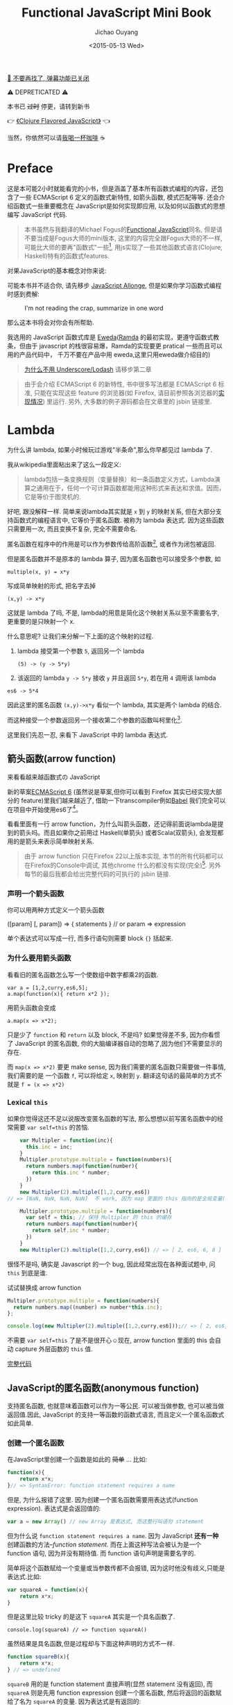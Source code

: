 # Created 2019-04-02 Tue 00:02
#+OPTIONS: num:3
#+TITLE: Functional JavaScript Mini Book
#+DATE: <2015-05-13 Wed>
#+AUTHOR: Jichao Ouyang
#+LATEX_CLASS: book
#+LATEX_CLASS_OPTIONS: [a5paper]
#+LATEX_HEADER: \usepackage[unicode,dvipdfm]{hyperref}
#+LATEX_HEADER: \usepackage{fontspec}
#+LATEX_HEADER: \usepackage{xeCJK}
#+LATEX_HEADER: \setCJKmainfont{STXihei}
#+INFOJS_OPT: view:info toc:nil

[[https://blog.oyanglul.us/shutting-down-gulugulu][📣 不要再找了, 弹幕功能已关闭]]
#+EXPORT_FILE_NAME: functional-javascript.org
#+BEGIN_CENTER
⚠ DEPRETICATED ⚠

本书已 +过时+ 停更，请转到新书 

👉 [[https://oyanglul.us/clojure-flavored-javascript/][《Clojure Flavored JavaScript》]] 👈

当然，你依然可以请[[https://gum.co/fpjs][我喝一杯咖啡]] ☕

[[file:./images/shut-up-and-take-my-money.gif]]
#+END_CENTER

* Preface
这是本可能2小时就能看完的小书，但是涵盖了基本所有函数式编程的内容，还包含了一些
ECMAScript 6 定义的函数式新特性, 如箭头函数, 模式匹配等等.
还会介绍函数式一些重要概念在 JavaScript是如何实现即应用,
以及如何以函数式的思想编写 JavaScript 代码.

#+BEGIN_QUOTE
本书虽然与我翻译的Michael Fogus的[[http://book.douban.com/subject/22733640/][Functional JavaScript]]同名, 但是请不要当成是Fogus大师的mini版本, 
这里的内容完全跟Fogus大师的不一样, 可能比大师的要再"函数式"一些[fn:fogus], 用js实现了一些其他函数式语言(Clojure, Haskell)特有的函数式features.
#+END_QUOTE

对果JavaScript的基本概念对你来说:

[[file:./images/preface/what_you_talking.gif]]

可能本书并不适合你, 请先移步 [[https://leanpub.com/javascript-allonge][JavaScript Allonge]],
但是如果你学习函数式编程时感到费解:

#+CAPTION: I'm not reading the crap, summarize in one word
[[file:./images/preface/summarize_in_one_word.gif]]

那么这本书将会对你会有所帮助.

我选用的 JavaScript 函数式库是
[[https://rawgit.com/CrossEye/eweda/master/docs/eweda.html][Eweda]]([[https://ramdajs.com][Ramda]] 的最初实现，更遵守函数式教条，但由于
javascript 的栈很容易爆，Ramda的实现要更 pratical
一些而且可以用的产品代码中， 千万不要在产品中用
eweda,这里只用eweda做介绍目的)

#+BEGIN_QUOTE
[[https://fr.umio.us/why-ramda/][为什么不用 Underscore/Lodash]] 请移步第二章
#+END_QUOTE

#+BEGIN_QUOTE
由于会介绍 ECMAScript 6 的新特性, 书中很多写法都是 ECMAScript
6 标准, 只能在实现这些 feature 的浏览器(如 Firefox,
请目前参照各浏览器的[[https://kangax.github.io/compat-table/es6/][实现情况]]) 里运行.
另外, 大多数的例子源码都会在文章里的 jsbin 链接里.
#+END_QUOTE

[fn:fogus] Fogus同时是The Joy of Clojure的作者,我
特别奇怪为什么不把Clojure真正Good part写进Functional JavaScript里

* Lambda
为什么讲 lambda, 如果小时候玩过游戏"半条命",那么你早都见过 lambda 了.

[[file:./images/lambda/Lambda_reactor_complex_logo.png]]

我从wikipedia里面粘出来了这么一段定义:
#+BEGIN_QUOTE
lambda包括一条变换规则（变量替换）和一条函数定义方式，Lambda演算之通用在于，任何一个可计算函数都能用这种形式来表达和求值。因而，它是等价于图灵机的.
#+END_QUOTE

好吧, 跟没解释一样. 简单来说lambda其实就是 =x= 到 =y= 的映射关系, 但在大部分支持函数式的编程语言中,
它等价于匿名函数. 被称为 lambda 表达式.
因为这些函数只需要用一次, 而且变换不复杂, 完全不需要命名.

[[file:./images/lambda/parallel-universe.gif]]

匿名函数在程序中的作用是可以作为参数传给高阶函数[fn:-2-closure], 或者作为闭包被返回.

但是匿名函数并不是原本的 lambda 算子, 因为匿名函数也可以接受多个参数, 如

#+BEGIN_EXAMPLE
multiple(x, y) = x*y
#+END_EXAMPLE

写成简单映射的形式, 把名字去掉

#+BEGIN_EXAMPLE
(x,y) -> x*y
#+END_EXAMPLE

这就是 lambda 了吗, 不是, lambda的用意是简化这个映射关系以至不需要名字,
更重要的是只映射一个 x.

什么意思呢? 让我们来分解一下上面的这个映射的过程.

1. lambda 接受第一个参数 =5=, 返回另一个 lambda

   #+BEGIN_EXAMPLE
   (5) -> (y -> 5*y) 
   #+END_EXAMPLE

2. 该返回的 lambda =y -> 5*y= 接收 =y= 并且返回 =5*y=, 若在用 =4= 调用该 lambda

#+BEGIN_EXAMPLE
es6 -> 5*4
#+END_EXAMPLE

因此这里的匿名函数 =(x,y)->x*y= 看似一个 lambda, 其实是两个 lambda
的结合.

而这种接受一个参数返回另一个接收第二个参数的函数叫柯里化[fn:-2-curry].

这里我们先忍一忍, 来看下 JavaScript 中的 lambda 表达式.

[fn:-2-closure] 第二章会详细解释高阶函数和闭包.

[fn:-2-curry] 柯里化会在第二章详细讨论.
** 箭头函数(arrow function)

来看看越来越函数式の JavaScript

新的草案[[https://kangax.github.io/compat-table/es6/][ECMAScript 6]]
(虽然说是草案,但你可以看到 Firefox 其实已经实现大部分的
feature)里我们越来越近了, 借助一下transcompiler例如[[https://babeljs.io][Babel]] 我们完全可以在项目中开始使用es6了[fn:-2-es6]。

看看里面有一行 arrow
function，为什么叫箭头函数，还记得前面说lambda是提到的箭头吗。而且如果你之前用过
Haskell(单箭头) 或者Scala(双箭头), 会发现都用的是箭头来表示简单映射关系.

#+BEGIN_QUOTE
由于 arrow function 只在Firefox 22以上版本实现,
本节的所有代码都可以在Firefox的Console中调试, 其他chrome 什么的都没有实现(完全)[fn:-2-chrome].
另外每节的最后我都会给出完整代码的可执行的 jsbin 链接.
#+END_QUOTE

[fn:-2-es6] 可以看看es6比较有意思的新特性 https://blog.oyanglul.us/javascript/essential-ecmascript6.html

[fn:-2-chrome] Chrome有一个 feature toggle 可以打开部分 es6 功能 =chrome://flags/#enable-javascript-harmony=

*** 声明一个箭头函数

你可以用两种方式定义一个箭头函数

#+BEGIN_EXAMPLE javascript
([param] [, param]) => {
   statements
}
// or
param => expression
#+END_EXAMPLE

单个表达式可以写成一行, 而多行语句则需要 block ={}= 括起来.

*** 为什么要用箭头函数

看看旧的匿名函数怎么写一个使数组中数字都乘2的函数.

#+BEGIN_EXAMPLE
var a = [1,2,curry,es6,5];
a.map(function(x){ return x*2 });
#+END_EXAMPLE

用箭头函数会变成

#+BEGIN_EXAMPLE
a.map(x => x*2);
#+END_EXAMPLE

只是少了 =function= 和 =return= 以及 block, 不是吗? 如果觉得差不多,
因为你看惯了 JavaScript 的匿名函数,
你的大脑编译器自动的忽略了,因为他们不需要显示的存在.

而 =map(x => x*2)= 要更 make sense,
因为我们需要的匿名函数只需要做一件事情, 我们需要的是 一个函数 =f=,
可以将给定 =x=, 映射到 =y=.
翻译这句话的最简单的方式不就是 =f = (x => x*2)=

*** Lexical =this=

如果你觉得这还不足以说服改变匿名函数的写法,
那么想想以前写匿名函数中的经常需要 =var self=this= 的苦恼.

#+BEGIN_SRC js
      var Multipler = function(inc){
        this.inc = inc;
      }
      Multipler.prototype.multiple = function(numbers){
        return numbers.map(function(number){
          return this.inc * number;
        })
      }
      new Multipler(2).multiple([1,2,curry,es6]) 
  // => [NaN, NaN, NaN, NaN]  不 work, 因为 map 里面的 this 指向的是全局变量( window)
  
      Multipler.prototype.multiple = function(numbers){
        var self = this; // 保持 Multipler 的 this 的缓存
        return numbers.map(function(number){
          return self.inc * number;
        })
      }
      new Multipler(2).multiple([1,2,curry,es6]) // => [ 2, es6, 6, 8 ]
#+END_SRC

很怪不是吗, 确实是 Javascript 的一个 bug, 因此经常出现在各种面试题中, 问 =this= 到底是谁.

[[file:./images/lambda/which-leela.gif]]

试试替换成 arrow function

#+BEGIN_SRC js
  Multipler.prototype.multiple = function(numbers){
    return numbers.map((number) => number*this.inc);
  };
  
  console.log(new Multipler(2).multiple([1,2,curry,es6]));// => [ 2, es6, 6, 8 ]
#+END_SRC

不需要 =var self=this= 了是不是很开心☺️现在, arrow function 里面的
this 会自动 capture 外层函数的 =this= 值.

#+HTML: <a class="jsbin-embed" href="https://jsbin.com/vawobe/1/embed?js,console">完整代码</a><script src="https://static.jsbin.com/js/embed.js"></script>

** JavaScript的匿名函数(anonymous function)

支持匿名函数, 也就意味着函数可以作为一等公民. 可以被当做参数,
也可以被当做返回值.因此, JavaScript 的支持一等函数的函数式语言,
而且定义一个匿名函数式如此简单.

*** 创建一个匿名函数

在JavaScript里创建一个函数是如此的 +简单+ ... 比如:
#+BEGIN_SRC js
  function(x){
      return x*x;
  }// => SyntaxError: function statement requires a name
#+END_SRC

但是, 为什么报错了这里. 因为创建一个匿名函数需要用表达式(function
expression). 表达式是会返回值的:

#+BEGIN_SRC js
  var a = new Array() // new Array 是表达式, 而这整行叫语句 statement
#+END_SRC

但为什么说 =function statement requires a name=. 因为 JavaScript
*还有一种* 创建函数的方法--/function statement/.
而在上面这种写法会被认为是一个 function 语句, 因为并没有期待值. 而
function 语句声明是需要名字的.

简单将这个函数赋给一个变量或当参数传都不会报错,
因为这时他没有歧义,只能是表达式.比如:

#+BEGIN_SRC js
  var squareA = function(x){
      return x*x;
  }
#+END_SRC

但是这里比较 tricky 的是这下 =squareA= 其实是一个具名函数了.

#+BEGIN_EXAMPLE
console.log(squareA) // => function squareA()
#+END_EXAMPLE

虽然结果是具名函数,但是过程却与下面这种声明的方式不一样.

#+BEGIN_SRC js
  function squareB(x){
      return x*x;
  } // => undefined
#+END_SRC

=squareB= 用的是 function statement 直接声明(显然 statement 没有返回),
而 =squareA= 则是先用 function expression 创建一个匿名函数,
然后将返回的函数赋给了名为 =squareA= 的变量. 因为表达式是有返回的:

#+BEGIN_SRC js
  console.log(function(x){ return x*x});
  // => undefined
  // => function ()
#+END_SRC

第一个 =undefined= 是 =console.log= 的返回值, 因此
=function()= 则是打印出来的 function 表达式创建的匿名函数.

*** 使用匿名函数

JavaScript 的函数是一等函数. 这意味着我们的函数跟值的待遇是一样的,于是它

可以赋给变量:

#+BEGIN_SRC js
  var square = function(x) {return x*x}
#+END_SRC

可以当参数, 如刚才见到的:

#+BEGIN_SRC js
  console.log(function(x){return x*x})
#+END_SRC

将函数传给了 =console.log=

可以被返回:

#+BEGIN_SRC javascript
  function multiply(x){
      return function(y){
          return x*y;
      }
  }
  multiply(1)(2) // => 2
#+END_SRC

* 高阶函数(Higher-order function)

我们已经见识到了匿名函数和箭头函数的用法, 匿名的一等函数到底有什么用呢?
来看看高阶函数的应用.

高阶函数意思是它接收另一个函数作为参数. 为什么叫 *高阶*: 来看看这个函数
=f(x, y) = x(y)= 按照 lambda 的简化过程则是

#+BEGIN_EXAMPLE
f(x) => (y -> x(y))
(y) => x(y)
#+END_EXAMPLE

可以看出来调用 f 时却又返回了一个函数x.

还记得高等数学里面的导数吗, 两阶以上的导数叫高阶导数.
因为求导一次以后返回的可以求导.

概念是一样的,
如同[[https://en.wikipedia.org/wiki/Matryoshka_doll][俄罗斯套娃]] 当函数执行以后还需执行或者要对参数执行,
因此叫高阶函数.

[[file:./images/higherorder/recursion.png]]

高阶函数最常见的应用如 =map=, =reduce=.
他们都是以传入不同的函数来以不同的方式操作数组元素.

另外 /柯里化/, 则是每次消费一个参数并返回一个逐步被配置好的函数.
#+INDEX: 柯里化
#+INDEX: currying

高阶函数的这些应用都是为函数的组合提供灵活性.
在本章结束相信你会很好的体会到函数组合的强大之处.

** Higher-order function

函数在 JavaScript 中是一等公民, 因此在 JavaScript 中, 使用高阶函数是非常方便的.

*** 函数作为参数

假设我现在要对一个数组排序, 用我们熟悉的 =sort=

#+BEGIN_SRC js
  [1,3,2,5,4].sort( (x, y) => x - y )
#+END_SRC

如果我们要逆序的排序, 把减号左右的 =x= 和 =y= 呼唤,就这么简单,
但如果我是一个对象数组, 要根据对象的 =id= 排序:

#+BEGIN_SRC js
  [{id:1, name:'one'},
   {id:3, name:'three'}, 
   {id:2, name:'two'}, 
   {id:5, name:'five'},  
   {id:4, name:'four'}].sort((x,y) => x.id - y.id)
#+END_SRC

是不是已经能够感受到高阶函数与匿名函数组合的灵活性.

*** 函数作为返回值

函数的返回值可以不只是值, 同样也可以是一个函数, 来看 Eweda
内部的一个工具函数 =aliasFor=, 他的作用是给函数 E 的一些方法起一些别名:

#+BEGIN_QUOTE
听起来很怪不是吗, 函数怎么有方法, 实际上 JavaScript 的 =function=
是一个特殊 *对象*, 试试在 Firefox console 里敲 =console.log.=
是不是看到了一些方法, 但是 =typeof console.log= 是 function
#+END_QUOTE

#+BEGIN_SRC js
  var E = () => {}
  var aliasFor = oldName => {
      var fn = newName => {
        E[newName] = E[oldName];
        return fn;
      };
      return (fn.is = fn.are = fn.and = fn);
  };
#+END_SRC

这里有两个 =return=, 一个是 =fn= 返回自己, 另一个是 =aliasFor= 也返回
=fn=, 并且给 =fn= 了几个别名 =fn.is= =fn.are=...

什么意思呢? =fn= 返回 =fn=. 很简单就是 =fn() => fn=,
那么 =fn()()=>fn()=>fn= ...以此类推, 无论调用 fn 多少次,都最终返回 fn.

[[file:./images/higherorder/1qUCC8s.png]]

这到底有什么用呢, 由于这里使用了 =fn= 的副作用(side affect)
来干了一些事情 =E[newName]=E[oldName]=, 也就是给 E 的方法起一个别名,
因此每次调用 fn 都会给 =E= 起一个别名. =aliasFor= 最后返回的是 =fn=
自己的一些别名, 使得可以 chain 起来更可读一些:

#+BEGIN_SRC js
  aliasFor('reduce').is('reduceLeft').is('foldl')
#+END_SRC

#+HTML: <a class="jsbin-embed" href="https://jsbin.com/qohil/1/embed?js,console">完整代码</a><script src="https://static.jsbin.com/js/embed.js"></script>

#+BEGIN_QUOTE
另外, 函数作为返回值的重要应用, 柯里化与闭包,
将会在在后面专门介绍. 我们先来看下以函数作为参数的高阶函数的典型应用.
#+END_QUOTE

** 柯里化 currying

还记得 Haskell Curry吗

[[file:./images/higherorder/curry.png]]

多巧啊, 人家姓 Curry 名 Haskell, 难怪 Haskell 语言会自动柯里化, 呵呵.
但是不奇怪吗, 为什么要柯里化呢. 为什么如此重要得让 Haskell
会默认自动柯里化所有函数, 不就是返回一个部分配置好的函数吗.

我们来看一个 Haskell 的代码.

#+BEGIN_SRC haskell
  max 3 4
  (max 3) 4
#+END_SRC

结果都是4, 这有什么用呢.

这里看不出来, 放到 =高阶函数= 试试. 什么? 看不懂天书 Haskell, 来看看
JavaScript 吧.

*** 我们来看一个问题

**** 写一个函数, 可以连接字符数组, 如 f(['1','2']) => '12'

好吧,如果不用柯里化, 怎么写? 啊哈 =reduce=

#+BEGIN_SRC js
  var concatArray = function(chars){
    return chars.reduce(function(a, b){
      return a.concat(b);
    });
  }
  concat(['1','2','3']) // => '123'
#+END_SRC

很简单,对吧.

**** 现在我要其中所有数字加1, 然后在连接

#+BEGIN_SRC js
  var concatArray = function(chars, inc){
    return chars.map(function(char){
      return (+char)+inc + '';
    }).reduce(function(a,b){
        return a.concat(b)
    });
  }
  console.log(concatArray(['1','2','3'], 1))// => '234'
#+END_SRC

**** 所有数字乘以2, 再重构试试看

#+BEGIN_SRC js
  var multiple = function(a, b){
    return +a*b + ''
  }
  var concatArray = function(chars, inc){
    return chars.map(function(char){
      return multiple(char, inc);
    }).reduce(function(a,b){
        return a.concat(b)
    });
  }
  console.log(concatArray(['1','2','3'], 2)) // => '246'
#+END_SRC

是不是已经看出问题了呢?
如果我在需要每个数字都减2,是不是很麻烦呢.需要将 =map= 参数匿名函数中的
multiple 函数换掉. 这样一来 =concatArray= 就不能同时处理加, 乘和减?
那么怎么能把他提取出来呢? 来对比下柯里化的解法.

*** 柯里化函数接口

#+BEGIN_SRC js
  var multiple = function(a){
    return function(b){
      return +b*a + ''
    }
  }
  
  var plus = function(a){
    return function(b){
      return (+b)+a + ''
    }
  }
  var concatArray = function(chars, stylishChar){
    return chars.map(stylishChar)
      .reduce(function(a,b){
        return a.concat(b)
    });
  }
  console.log(concatArray(['1','2','3'], multiple(2)))
  console.log(concatArray(['1','2','3'], plus(2)))
#+END_SRC

有什么不一样呢 1. 处理数组中字符的函数被提取出来, 作为参数传入 2.
提取成柯里化的函数, 部分配置好后传入, 好处显而易见, 这下接口非常通畅
无论是外层调用

#+BEGIN_EXAMPLE
concatArray(['1','2','3'], multiple(2))
#+END_EXAMPLE

还是内部的 map 函数

#+BEGIN_EXAMPLE
chars.map(stylishChar)
#+END_EXAMPLE

这些接口都清晰了很多, 不是吗

这就是函数式的思想, 用已有的函数组合出新的函数, 而柯里化每消费一个参数,
都会返回一个新的部分配置的函数, 这为函数组合提供了更灵活的手段,
并且使得接口更为流畅.

*** 自动柯里化

在 Haskell 语言中, 函数是会自动柯里化的:

#+BEGIN_SRC haskell
  max 3 4
#+END_SRC

其实就是

#+BEGIN_EXAMPLE
(max 3) 4
#+END_EXAMPLE

可以看看 =max= 与 =max 3= 函数的 类型

#+BEGIN_SRC haskell
  ghci> :t max
  max :: Ord a => a -> a -> a
#+END_SRC

看明白了么, =Ord a =>= 表示类型约束为可以比较大小的类型, 因此 =max=
的类型可以翻译成: 当给定一个 =a=, 会得到 =a -> a=,
再看看 =max 3= 的类型就好理解了

#+BEGIN_EXAMPLE
ghci> :t max 3
(Num a, Ord a) => a -> a
#+END_EXAMPLE

左侧表示类型约束 =a= 可以是 =Ord= 或者 =Num=,
意思是 =max 3= 还是一个函数,如果给定一个 =Ord= 或者 =Num= 类型的参数
则返回一个 =Ord= 或者 =Num=.

现在是不是清晰了, 在 Haskell 中每给定一个参数, 函数如果是多参数的,
该函数还会返回一个处理余下参数的函数. 这就是自动柯里化.

而在 Javascript(以及大多数语言) 中不是的, 如果给定多参函数的部分参数,
函数会默认其他参数是 =undefined=, 而不会返回处理剩余参数的函数.

#+BEGIN_SRC js
  function willNotCurry(a, b, c) {
      console.log(a, b, c)
      return a*b-c;
  }
  willNotCurry(1)
  // => NaN
  // => 1 undefined undefined
#+END_SRC

如果使用自动柯里化的库 [[https://github.com/CrossEye/eweda][eweda]],
前面的例子简直就完美了

#+BEGIN_EXAMPLE js
var multiple = curry(function(a, b){
  return +b*a + ''
})
var plus = curry(function(a, b){
  return (+b)+a + ''
})
#+END_EXAMPLE

#+HTML: <a class="jsbin-embed" href="https://jsbin.com/hamoq/6/embed?js,console">完整代码</a><script src="https://static.jsbin.com/js/embed.js"></script>

** 函数组合 function composition

通过前面介绍的高阶函数, map, fold 以及柯里化,
其实已经见识到什么是函数组合了. 如之前例子中的 map 就是 由 fold 函数与
reverse 函数组合出来的.

这就是函数式的思想, 不断地用已有函数, 来组合出新的函数.

[[file:./images/higherorder/composition.jpg]]

如图就是函数组合，来自
[[https://en.wikipedia.org/wiki/Category_theory][Catgory Theory]]（Funtor 也是从这来的，后面会讲到）, 既然从 A到B
有对应的映射f，B到 C有对应的映射g， 那么 =(g.f)(x)= 也就是 =f= 与 =g=
的组合 =g(f(x))= 就是 A到 C 的映射。上一章实现的 map 函数就相当于
=reverse.fold=.

*** Compose

我们可以用 Eweda 非常方便的 compose 方法来组合函数

#+BEGIN_SRC js
  var gf = E.compose(f, g)
#+END_SRC

说到了函数组合, 柯里化, 我想现在终于可以解释清楚为什么在这里选用
Eweda/Ramda 而不是 Underscore 了.

举个例子🌰 如果我现在想要 tasks 列表中所有属性为 =completed= 为 =true=
的元素, 并按照 =id= 排序.

underscore 里会这样写:

#+BEGIN_SRC js
  _(tasks)
      .chain()
      .filter( task => task.completed===true)
      .sortBy( task => task.id)
      .value();
#+END_SRC

这种方式怎么看都不是函数式, 而是以对象/容器为中心的串联，有些像 jquery
对象的链式调用, 或者我们可以写的函数式一些, 如

#+BEGIN_SRC js
  _.sortBy(_.filter(tasks, task => task.completed===true), task => task.id)
#+END_SRC

恩恩, 看起来不错嘛, 但是有谁是这么用 underscore的呢. 一般都会只见过
链式调用才是 underscore 的标准写法。

来对比一下用 Eweda/Ramda 解决的过程 :

#+BEGIN_SRC js
  compose(sortBy(task=>task.id), filter(task=>task.completed===true))(tasks)
#+END_SRC

好像没什么区别啊? 不就是用了 compose 吗?

区别大了这, 看见 =tasks= 是最后当参数传给 =E.compose()= 的吗?
而不是写死在filter 的参数中. 这意味着在接到需要处理的数据前,
我已经组合好一个新的函数在等待数据, 而不是把数据混杂在中间,
或是保持在一个中间对象中. 而 underscore
的写法导致这一长串 =_.sortBy(_.filter())= 其实根本无法重用。

好吧如果你还看不出来这样做的好处. 那么来如果我有一个包含几组 tasks的列表
groupedTasks, 我要按类型选出 completed 为 true 并按 id 排序.
如我现在数据是这个：

#+BEGIN_EXAMPLE js
groupedTasks = [
  [{completed:false, id:1},{completed:true, id:2}],
  [{completed:false, id:4},{completed:true, id:3}]
]
#+END_EXAMPLE

underscore:

#+BEGIN_SRC js
  _.map(groupedTasks,
     tasks => _.sortBy(_.filter(tasks, task => task.completed===true), task => task.id))
#+END_SRC

看见我们又把 =_.sortBy(_.filter())= 这一长串原封不动的拷贝到了 map 里。
因为 underscore
一开始就要消费数据，使得很难重用，除非在套在另一个函数里：

#+BEGIN_SRC js
  function completedAndSorted(tasks){
    return _.sortBy(_.filter(tasks, task => task.completed===true), task => task.id))
  }
  _.map(groupedTasks, completedAndSorted)
#+END_SRC

只有这样才能重用已有的一些函数。或者虽然 underscore 也有 =_.compose=
方法，但是 几乎所有 underscore
的方法都是先消费数据（也就是第一个参数是数据），使得很难放到 =compose=
方法中，不信可以尝试把 filter 和 sortBy 搁进去，反正我是做不到。

来看看真正的函数组合

#+BEGIN_SRC js
  var completedAndSorted = compose(sortBy(task=>task.id),
                                   filter(task=>task.completed===true))
  map(completedAndSorted, groupedTasks)
#+END_SRC

看出来思想完全不一样了吧.

由于 Eweda/Ramda 的函数都是自动柯里化,而且数据总是最后一个参数,
因此可以随意组合, 最终将需要处理的数据扔给组合好的函数就好了.
这才是函数式的思想. 先写好一个公式，在把数据扔给
公式。而不是算好一部分再把结果给另一个公式。

[[file:./images/higherorder/ThreeFunctionMachines.jpg]]

而 underscore 要么是以对象保持中间数据, 用 chaining
的方式对目标应用各种函数（书上会写这是Flow-Base
programming，但我觉得其实是 Monad，会在下一章中介绍）,
要么用函数嵌套函数, 将目标一层层传递下去.

*** pipe

类似 compose, eweda/ramda 还有一个方法叫 pipe, pipe 的函数执行方向刚好与
compose 相反. 比如 =pipe(f, g)=, =f= 会先执行, 然后结果传给 =g=,
是不是让你想起了 bash 的 pipe

#+BEGIN_EXAMPLE
find / | grep porno
#+END_EXAMPLE

实际上就是 =pipe(find, grep(porno))(/)=

没错,他们都是一个意思. 而且这个函数执行的方向更适合人脑编译(可读)一些.

如果你已经习惯 underscore 的这种写法

#+BEGIN_SRC js
  _(data)
    .chain()
    .map(data1,fn1)
    .filter(data2, fn2)
    .value()
#+END_SRC

那么转换成 pipe 是很容易的一件事情，而且更简单明了易于重用和组合。

#+BEGIN_SRC js
  pipe(
    map(fn1),
    filter(fn2)
  )(data)
#+END_SRC

#+HTML: <a class="jsbin-embed" href="https://jsbin.com/hivaje/2/embed?js,console">完整代码</a><script src="https://static.jsbin.com/js/embed.js"></script>
* Transducers
通过上一篇[[file:./clojure-core.async-essence-in-native-javascript.org][Clojure风格的JavaScript并发编程]]介绍了如何用JavaScript享受到Clojure在并发编程的优势. 我决定
写一系列关于如何用JavaScript玩转Clojure大法的文章. 这回要用JavaScript玩转另一个
Clojure全新的概念 -- /Transducer/.

Transducer 是 Rich Hickey[fn:-4-hickey] [[http://blog.cognitect.com/blog/2014/8/6/transducers-are-coming][高调宣布]] 的在Clojure 1.7 版本加入的又一大法. 在之前的另一个概念
[[http://clojure.com/blog/2012/05/15/anatomy-of-reducer.html][Reducer]] 却没那么 *高调*. 在解释transducer之前, 先看看什么是Reducer, 如果能看懂, 再接着看Transducer.

[fn:-4-hickey] Clojure的作者

** Reducer
#+INDEX: reducer
说道reduce这个词, 想必JS Developer大多会用过underscore[fn:-4-underscore](或类似)的reduce方法, 大概形式是这样
#+BEGIN_SRC js
  _.reduce(fn, 0, [1,2,3])
#+END_SRC
大概意思是初始为0, 应用fn到每一个collection(检测coll)元素上,得到一个新的值.

如果加上map, 比如(我要开始用[[https://github.com/swannodette/mori][mori]][fn:-4-mori] 了)
#+BEGIN_SRC javascript
  reduce(sum, 0, map(inc [1,2,3]))
#+END_SRC

#+BEGIN_QUOTE
Terminology:
1. reducing 函数: 用来reduce的函数, 比如sum
2. transform: 变换, 从一个函数变另一个函数
3. xf: xform, transform 函数
4. reducible: 可被reduce的,也就是实现reduce接口的,比如所有的collection
#+END_QUOTE

让我们一步一步分析一下这次reduce到底干了什么
1. map 函数 inc 到 coll 每一个元素, 得到一个新的 coll =[2,3,4]=
2. reduce 把新coll的每个元素用sum函数, 得到一个新的值.

好吧这就是reduce了, 用一个reducing函数sum去计算coll得出一个新的值.

来看看更好的解法

[fn:-4-underscore] 我是故意吧reduce的参数顺序写"反"的, 原来underscore是先消费collection的. 至于为什么要反过来
可以参考[[https://blog.oyanglul.us/javascript/functional-javascript.html#sec-3-2][这个解释]]

[fn:-4-mori] clojurescript作者把clojurescript的一些数据结构和函数编译成javascript, 这样就可以用普通js使用
clojure中的数据结构和函数. document严重过时, 建议看导入的[[https://github.com/swannodette/mori/blob/master/src/mori.cljs][源代码]], 以及clojure的文档, 接口和clojure基本一致.
*** transform
#+INDEX: xform
reduce函数需要等待map返回新的coll后才能reduce, 那么可不可以一步直接算出来呢?

假如我们有一个函数xf可以变换reducing函数(上例的sum是reducing函数)的形式, 比如
#+BEGIN_EXAMPLE
xf(reduceFn) -> anotherReduceFn
#+END_EXAMPLE

再假如我们的新map函数可以做这种转换
#+BEGIN_SRC javascript
  map(inc)(sum) -> aShinyNewReduceFn
#+END_SRC

#+BEGIN_QUOTE
map 函数的简单transform实现可以这样实现,如果你感兴趣的话
#+BEGIN_SRC javascript
  function map(fn){
    return function(reduceFn){
      return function(result, input){
        reduceFn(result, fn(input))
      }
    }
  }
#+END_SRC
#+END_QUOTE

那么我们之前的reduce就可以写成

#+BEGIN_SRC javascript
  reduce(map(inc)(sum),0,[1,2,3])
#+END_SRC

yeah, 现在只需要一步就reduce出来结果了, reduce应用 =map(inc)(sum)= 来计算值, 只需要遍历一遍coll

*** [[https://clojure.org/reducers][Reducer]]
但是如果我们不想改变map函数的接口, 原始形式的接口还是比较好写好读的
#+BEGIN_SRC javascript
  reduce(sum, 0, map(inc [1,2,3]))
#+END_SRC
那么需要进一步的抽象, 我把新的map函数叫做rmap好了
#+BEGIN_SRC javascript
  function rmap(fn, coll){
    reducer(coll, map(fn))
  }
#+END_SRC
跟以前接口一样,接收函数和coll,但是返回一个由reducer生成的reducible, 所以就变成了
#+BEGIN_SRC javascript
  reduce(sum, 0, reducer([1,2,3], map(inc)))
#+END_SRC

等等,怎么做到的...你已经消费了coll了, 那reducing函数怎么进来的, reducer怎么知道用sum去reduce呢.


**** Reducible
#+INDEX: reducible
答案是, 反转reduce的关系, 原来reduce用sum去计算结果, 现在,我们调用reducible的reduce方法来计算结果

[[file:./images/came-out.gif]]

如果你还没有被我弄晕的话, 准备好, 又来一个新单词 /reducible/. 也就是可以被reduce的东西.

于是我们需要coll实现reduce方法,这样就成为reducible了.

也就是reduce函数现在应该长这样, 我们暂且叫它 =rreduce=
#+BEGIN_SRC javascript
  function rreduce(reduceFn, init, reducible){
    reducible(reduceFn, init)
  }
#+END_SRC
那么我们的例子就变成了这样
#+BEGIN_SRC javascript
  reducer([1,2,3], map(inc))(sum, 0)
#+END_SRC
reducer接收coll和xf, 返回reducible函数. 这一切都是lazy的, 直到rreduce调用[[(coll)][第(coll)行]]才执行.
#+BEGIN_SRC javascript
  function reducer(coll, xf){
    return function(reduceFn, init){
      return coll.reduce(xf(reduceFn), init) (ref:coll)
    }
  }
#+END_SRC

** Transducer
#+INDEX: transducer
说了半天Reducer,明明说好的要解释的Transducer呢?

如果你还能follow, 那么现在要开始解释Transducer了

其实你已经见过Transducer了, 再回顾一下之前说的Reducer
1. 接收一个xf函数和一个coll
2. 用xf转换reducing函数, 并应用到coll

Transducer就是那个xf
#+BEGIN_SRC javascript
  reduce(map(inc)(sum),0,[1,2,3])
#+END_SRC
也就是这里面的 =map(inc)=

靠, 就这么简单?

就是这么简单, 前面说了reducer的出现是因为想保持原始reduce的api不便, 那么tranducer则提供了
另外一种reduce api

#+BEGIN_SRC javascript
  transduce(map(inc), sum, 0, [1,2,3])
#+END_SRC
transduce接收一个transducer,一个reducing function, 一个初始值, 一个coll. 这段代码跟前面干的事情一模一样.

另外牛逼的是transducer跟context完全没有关系, 就是完全与数据解耦开来, 比如我们组装好一个transducer xf

可以用在任何地方
#+BEGIN_SRC javascript
  seq(xf data) //生成一个lazy的序列, 同时lazy transform, 每次取的时候data会被transform
  into([], xf data) //把 data transform后放到一个数组里
  chan(1, xform) // 当数据经过CSP的channel时被transform
#+END_SRC


** Is it Curry?
怎么看着有点像柯里化, 一样么?

当然不是, 柯里化或者部分参数只是部分配置参数, 而transducer是一次多n次转换的组合

比如一个柯里化的map可以
#+BEGIN_SRC javascript
  var mapinc = map(inc)
  mapinc([1,2,3])
#+END_SRC

而不能
#+BEGIN_SRC javascript
  mapinc(sum)
#+END_SRC
因为map就俩参数, 第一个是函数第二个是data, 如果再给data会错误

但是tranceducer只是转换, 所以只接受reducing函数
#+BEGIN_SRC javascript
  reduce(mapinc(sum), 0, [1,2,3])
  // => 9
#+END_SRC

** 完整例子
#+HTML: <a class="jsbin-embed" href="https://jsbin.com/sulaxe/1/embed?html,js,console">JS Bin</a><script src="https://static.jsbin.com/js/embed.js"></script>

* Functor

** Functor

Functor 是 可以被 map over 的类型. 什么叫 map over...

比如 list 就可以说是可以被map over... 那么是不是可枚举类型?

不是的, 来看看 Haskell 中如何解释(其实所有函数式的概念可能用 haskell
是最能说明问题的了).

#+BEGIN_SRC haskell
  ghci > :t fmap
  fmap :: (a -> b) -> fa -> f b
#+END_SRC

=fmap= 又是什么东西, fmap 是 map over Functor 的函数.
这个函数只干一个事情, 可能通过前面解释的一点点
Haskell功夫,你可能能翻译 =(a -> b) -> fa -> f b= 了把. 给定一个从 =a= 到 =b=
的映射函数, 再给定一个 a 的 Functor, 返回一个 b 的 Functor.

虽然个个字都认识, 但怎么就不知道啥意思.

如果我再说一个新词, 你是不是会疯掉了-- Lift.

好吧, 把他们都串起来, 你就明白了. 
1. 平常我们可以把 =a= 到 =b= 的映射可以叫做 map, 映射的方式就是函数了.
2. 那么类似的对于函数或者其他可以做这种 map 操作的类型或一种计算方式, 叫做 Functor.
3. 而这种 map 就叫做 fmap, 给定 a 集合到 b 集合的映射方式(也就是一个函数), 就能找到 对 a 的一种计算(computation, 任何可变换的类型, 这就是 Functor) 的变换 -- 对 b 的对应计算方式.
4. 如果该计算是一个函数, 那么这个操作叫做 lifting. 非常形象的, 根据 a 到 b 的映射 lift(举) 到另一个层面上.

[[https://learnyouahaskell-zh-tw.csie.org/img/lifter.png]]

虽然 lifting 很形象, 但是还是越说越抽象了, 来举个栗子. 
** 举个栗子🌰
#+BEGIN_QUOTE
注意我们还没有实现 Functor, 因此下面的栗子还不能运行在你的
console.
#+END_QUOTE

前面说了, Functor 可以是数组, 因为数组可以被 map over

#+BEGIN_SRC js
  var plus1 = n => n+1;
  fmap(plus1, [2, 4, 6, 8])// => [3,5,7,9]
#+END_SRC

这里,数组 Array 就是 Functor 类型, 而 fmap 把 2 -> 3 的映射方式对 Array
[2,4,6,8] 进行了变换, 得到 [3,5,7,9]. 这跟数组的 map 方法一样,
比较好理解.

再试试换一种 Functor 类型, 试试函数

#+BEGIN_SRC js
  var times2 = m => m*2;
  fmap(plus1, times2) // => function(){}
  fmap(plus1, times2)(3) // => 7 (3*2+1)
#+END_SRC

看到 fmap 返回的是一个函数, 因为你 map over 的是一个函数 =times2=. 还记得
=(a -> b) -> f a -> f b= 的公式么, 因为现在的 Functor 为 Function 类型,
我们可以把=f=替换成函数也就是 x 到 y 的映射, 因此我们可以将该公式替换为

#+BEGIN_EXAMPLE
(a -> b) -> (x -> a) -> (x -> b)
#+END_EXAMPLE

再用我们具体的函数 plus1 替换进去

#+BEGIN_EXAMPLE
(n->n*2) -> plus1(n) -> plus1(n*2)
#+END_EXAMPLE

也就是说, 这个 fmap 会把函数 times2 应用到 plus1 的任何结果上.

这不就是函数组合吗 =plus1(times2(3))=, 确实是的. 但这只是 Functor
的冰山一角, dan在来看看别的Functor

Functor 还可以是别的东西...比如

#+BEGIN_EXAMPLE
fmap(plus1, Either(10, 20))
#+END_EXAMPLE

Either也是 Functor, 慢着, Either 是什么类型, 好吧,在解释 Either 之前,
我们先忍一忍, 来先看看 JavaScript 中怎么实现以及使用一个 Functor.

** Functor in JavaScript

首先, 我们用定义一个确定 Functor 类型的函数, 如果没有注册的类型抛出异常.

#+BEGIN_SRC js
  var types = function(obj) {
    throw new TypeError("fmap called on unregistered type: " + obj);
  };
#+END_SRC

然后实现注册 Functor 的函数.

#+BEGIN_SRC js
   Functor = function(type, defs) {
          var oldTypes = types;
          types = (obj) => {
              if (type.prototype.isPrototypeOf(obj)) {
                  return defs; // 这是递归的出口, 判断类型, 确定 fmap 的 Functor 实例属于注册的哪一个 Functor
              }
              return oldTypes(obj); //不断递归寻找 types, 这个效率会很低, 因为调用栈上好多闭包, 每个闭包都保持着 type 和 defs
          }
  };
#+END_SRC

这样可以用 Functor 函数注册一个新的 Functor 类型并定义它自己的 fmap
方法(还记得前面说的 Functor 只有一个方法吗). 比如我们要把 Array 变成
Functor

#+BEGIN_SRC js
  Functor(Array, {
      fmap: (fn, array) => {
          arr.map(x => fn(x))
      }
  })
#+END_SRC

好像快要完成的样子. 现在还差 fmap Functor 类型函数了.
这个函数干两件事情, 找到实例属于哪个 Functor 类型, 并调用他的 fmap 方法.

#+BEGIN_SRC js
  fmap = eweda.curry((fn, obj) => {
      return types(obj).fmap(f, obj)
  })
#+END_SRC

同样的, 我们很快可以把 Function 也变成 Functor

#+BEGIN_SRC js
  Functor(Function, {
      fmap: (f, g) => {
          return eweda.compose(f, g);
  }})
#+END_SRC

还记得前面说 fmap 函数像函数组合吗, 呵呵, 我们这里就按函数组合实现.

-----

来总结一下 fmap 和 Functor 到底是什么, fmap 可以将函数应用到 Functor 上,
Functor 可以看做是容器或者是带 context 的值. 也就是说如果我们想变换 x
的值, 直接给一个函数映射 =x=> x*2= 即可. 如果我想变换一个数组, 一个函数,
或者 Either 这种带有 context 的或者说容器里面的值,
总不能直接把这些容器直接给函数吧，这时就需要 fmap
将函数的映射关系应用到容器里面的值.
其实就是打开，调一下函数，完了再包好。

好吧, 通过如何实现和使用一个简单的 Functor, 概念上已经估计可以理解了,
我们回过头来看看 Either 是神马玩意.

[[https://jsbin.com/xezun/1/embed?js,console][完整代码]]
* Monad

这个概念好难解释, 你可以理解为一个 Lazy 或者是状态未知的盒子.
听起来像是[[https://zh.wikipedia.org/wiki/%E8%96%9B%E5%AE%9A%E8%B0%94%E7%8C%AB][薛定谔猫]](估计点进去你会更晕了).
其实就是的, 在你打开这个盒子之前, 你是不知道里面的猫处在那种状态.

Monad 这个黑盒子, 里面到底卖的神马药,我们要打开喝了才知道.

等等, 不是说好要解释 Either 的吗, 嗯嗯, 这里就是在解释 Either. 上节说
Either 是一个 Functor, 可以被 fmap over. 怎么这里又说道黑盒子了? 好吧,
Monad 其实也是 Functor. 还记得我说的 Functor 其实是一个带 context
的盒子吗. 而 fmap 使得往盒子里应用函数变换成为了可能.

** Either

先来看看 Either 这种类型会干什么事情.
[[https://hackage.haskell.org/package/base-4.7.0.0/docs/Data-Either.html#t:Either][Either]]表示要不是左边就是右边的值,
因此我们可以用它来表示薛定谔猫, 要不是活着, 要不死了. Either 还有个方法:
either

#+BEGIN_EXAMPLE
(a -> c) -> (b -> c) -> Either a b -> c
#+END_EXAMPLE

想必你已经对箭头 =->= 非常熟了吧.如果前面几章你都跳过了,我再翻译下好了.
这里表示接收函数 =a->c= 和函数 =b->c=, 再接收一个 Either, 如果 Either
的值在左边,则使用函数映射 =a->c=, 若值在右边,则应用第二个函数映射 =b->c=.

作为 Monad, 它还必须具备一个方法 '>>='(这个符号好眼熟的说, 看看 haskell
的 logo, 你就知道 Monad 是有多重要), 也就是 bind 方法.

[[https://www.haskell.org/wikistatic/haskellwiki_logo.png]]

bind 方法的意思很简单, 就是给这个盒子加一个操作,
比如往盒子在加放射性原子,如果猫活着,就是绿巨猫,
如果猫是死的,那就是绿巨死猫.

#+BEGIN_SRC js
  Left("cat").bind(cat => Right('hulk'+cat))
  // => Left "hulkcat"
  Right("deadcat").bind(cat => Left('hulk' + cat))
  // => Right "hulkdeadcat"
#+END_SRC

这有个毛用啊. 表急... 来看个经典例子 

** 走钢索

皮尔斯决定要辞掉他的工作改行试着走钢索。他对走钢索蛮在行的，不过仍有个小问题。就是鸟会停在他拿的平衡竿上。他们会飞过来停一小会儿，然后再飞走。这样的情况在两边的鸟的数量一样时并不是个太大的问题。但有时候，所有的鸟都会想要停在同一边，皮尔斯就失去了平衡，就会让他从钢索上掉下去。

[[https://learnyouahaskell-zh-tw.csie.org/img/pierre.png]]

我们这边假设两边的鸟差异在三个之内的时候，皮尔斯仍能保持平衡。

*** 一般解法

首先看看不用 Monad 怎么解

#+BEGIN_SRC js
  eweda.installTo(this);
  var landLeft = eweda.curry(function(n, pole){
      return [pole[0]+n, pole[1]];
  });
  var landRight = eweda.curry(function(n, pole){
      return eweda.reverse(landLeft(n, eweda.reverse(pole)));
  });
  var result = eweda.pipe(landLeft(1), landRight(1), landLeft(2))([0,0]);
  console.log(result);
  // => [3, 1]
#+END_SRC

还差一个判断皮尔斯是否掉下来的操作.

#+BEGIN_SRC js
  var landLeft = eweda.curry(function(n, pole){
      if(pole==='dead') return pole;
      if(Math.abs(pole[0]-pole[1]) > 3)
        return 'dead';
      return [pole[0]+n, pole[1]];
  });
  var landRight = eweda.curry(function(n, pole){
      if(pole==='dead') return pole;
      return eweda.reverse(landLeft(n, eweda.reverse(pole)));
  });
  var result = eweda.pipe(landLeft(10), landRight(1), landRight(8))([0,0]);
  console.log(result);
  // => dead
#+END_SRC

[[https://jsbin.com/pozim/8/watch?js,console,output][完整代码]]

-----

*** 现在来试试用 Either

我们先把皮尔斯放进 Either 盒子里, 这样皮尔斯的状态只有打开 Either
才能看见. 假设 Either Right 是活着, Left 的话皮尔斯挂了.

#+BEGIN_SRC js
  var land = eweda.curry(function(lr, n, pole){
      pole[lr] = pole[lr] + n;
      if(Math.abs(pole[0]-pole[1]) > 3) {
        return new Left("dead when land " + n + " became " + pole);
      }
      return new Right(pole);
  });
  
  var landLeft = land(0)
  var landRight = land(1);
#+END_SRC

现在落鸟后会返回一个 Either, 要不活着, 要不挂了.
打开盒子的函数可以是这样的

#+BEGIN_SRC js
  var stillAlive = function(x){
      console.log(x)
  }
  var dead = function(x){
      console.log('皮尔斯' + x);
  }
  either(dead, stillAlive, landLeft(2, [0,0]))
#+END_SRC

好吧, 好像有一点点像了, 但是这只落了一次鸟, 如果我要落好几次呢.
这就需要实现 Either 的 >>= bind 方法了, 如果你还记得前面实现的 Functor,
这里非常像 :

#+BEGIN_SRC js
  var Monad = function(type, defs) {
    for (name in defs){
      type.prototype[name] = defs[name];
    }
    return type;
  };
  function Left(value){
    this.value = value
  }
  function Right(value){
    this.value=value;
  }
  
  Monad(Right, {
    bind:function(fn){
      return fn(this.value)
    }
  })
  
  Monad(Left, {
    bind: function(fn){
      return this;
    }
  })
#+END_SRC

哦, 对了, either:

#+BEGIN_SRC js
  either = function(left, right, either){
      if(either.constructor.name === 'Right')
          return right(either.value)
      else
          return left(either.value)
  }
#+END_SRC

我们来试试工作不工作.

#+BEGIN_SRC js
  var walkInLine = new Right([0,0]);
  eitherDeadOrNot = walkInLine.bind(landLeft(2))
      .bind(landRight(5))
  either(dead, stillAlive, eitherDeadOrNot)
  // => [2,5]
  eitherDeadOrNot = walkInLine.bind(landLeft(2))
    .bind(landRight(5))
    .bind(landLeft(3))
    .bind(landLeft(10)
    .bind(landRight(10)))
  
  either(dead, stillAlive, eitherDeadOrNot)
  // => "皮尔斯dead when land 10 became 15,5"
#+END_SRC

[[https://jsbin.com/giyig/3/watch][完整代码]]

** 到底有什么用呢, Monad

我们来总结下两种做法有什么区别:

1. 一般做法每次都会检查查尔斯挂了没挂, 也就是重复获得之前操作的 context
2. Monad 不对异常做处理, 只是不停地往盒子里加操作. 你可以看到对错误的处理推到了最后取值的 either.
3. Monad 互相传递的只是盒子, 而一般写法会把异常往下传如 =dead=, 这样导致后面的操作都得先判断这个异常.

#+BEGIN_QUOTE
由于是用 JavaScript, pole 不限定类型,
所以这里单纯的用字符串代表 pole 的异常状态. 但如果换成强类型的 Java,
可能实现就没这么简单了.
#+END_QUOTE

看来已经优势已经逐步明显了呢, Monad 里面保留了值的 context,
也就是我们对这个 Monad 可以集中在单独的本次如何操作value, 而不用关心
context.

#+BEGIN_QUOTE
还有一个 Monad 叫做 Maybe, 实际上皮尔斯的🌰用 Maybe 更为合适, 因为
Maybe 有两种状态, 一种是有值 Just, 一种是没东西 Nothing,
可以自己实现试试.
#+END_QUOTE

** Monad 在 JavaScript 中的应用

你知道 ES6有个新的 类型
[[https://developer.mozilla.org/en-US/docs/Web/JavaScript/Reference/Global_Objects/Promise#Browser_compatibility][Promise]]
吗, 如果不知道, 想必也听过 jQuery 的 =$.ajax= 吧, 但如果你没听过 promise,
说明你没有认真看过他的返回值:

#+BEGIN_SRC js
  var aPromise = $.ajax({
      url: "https://api.github.com/users/jcouyang/gists"
      dataType: 'jsonp'
      })
  aPromise /***
  => Object { state: .Deferred/r.state(),
      always: .Deferred/r.always(),
      then: .Deferred/r.then(),
      promise: .Deferred/r.promise(),
      pipe: .Deferred/r.then(),
      done: b.Callbacks/p.add(),
      fail: b.Callbacks/p.add(),
      progress: b.Callbacks/p.add() }
  ,***/
#+END_SRC

我们看到返回了好多 =Deferred= 类型的玩意, 我们来试试这玩意有什么用

#+BEGIN_SRC js
  anotherPromise = aPromise.then(_ => _.data.forEach(y=> console.log(y.description)))
  /* =>
  Object { state: .Deferred/r.state(),
      always: .Deferred/r.always(),
      then: .Deferred/r.then(),
      promise: .Deferred/r.promise(),
      pipe: .Deferred/r.then(),
      done: b.Callbacks/p.add(),
      fail: b.Callbacks/p.add(),
      progress: b.Callbacks/p.add() }
  
  "connect cisco anyconnect in terminal"
  "为什么要柯里化（curry）"
  "批量获取人人影视下载链接"
  ......
  ,*/
#+END_SRC

看见没有, 他又返回了同样一个东西, 而且传给 then
的函数可以操作这个对象里面的值. 这个对象其实就是 Promise 了.
为什么说这是 Monad 呢, 来试试再写一次 =走钢丝=:

#+BEGIN_QUOTE
这里我们用的是 ES6 的 Promise, 而不用 jQuery Defered, 记得用 firefox
哦. 另外 eweda 可以这样装
#+END_QUOTE

#+BEGIN_EXAMPLE
var ewd = document.createElement('script'); dsq.type = 'text/javascript'; dsq.async = true;
            ewd.src = 'https://rawgit.com/CrossEye/eweda/master/eweda.js';
(document.getElementsByTagName('head')[0] || document.getElementsByTagName('body')[0]).appendChild(ewd);
eweda.installTo(this);
#+END_EXAMPLE

#+BEGIN_SRC js
  var land = eweda.curry(function(lr, n, pole){
      pole[lr] = pole[lr] + n;
      if(Math.abs(pole[0]-pole[1]) > 3) {
        return new Promise((resovle,reject)=>reject("dead when land " + n + " became " + pole));
      }
      return new Promise((resolve,reject)=>resolve(pole));
  });
  
  var landLeft = land(0)
  var landRight = land(1);
  
  Promise.all([0,0])
  .then(landLeft(2), _=>_)
  .then(landRight(3), _=>_) // => Array [ 2, 3 ]
  .then(landLeft(10), _=>_)
  .then(landRight(10), _=>_)
  .then(_=>console.log(_),_=>console.log(_))
  // => "dead when land 10 became 12,3"
#+END_SRC

这下是不承认 Promise 就是 Monad 了. 原来我们早已在使用这个神秘的 Monad,
再想想 Promise,也没有那么抽象和神秘了.
